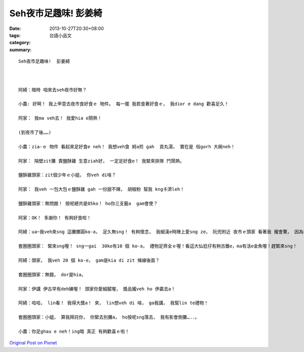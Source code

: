 Seh夜市足趣味!  彭姜綺
##############################

:date: 2013-10-27T20:30+08:00
:tags: 
:category: 台語小品文
:summary: 


:: 

  Seh夜市足趣味!  彭姜綺



  阿綺：暗時 咱來去seh夜市好無？

  小農: 好啊！ 我上甲意去夜市食好食ｅ 物件。 每一擺 我若食著好食ｅ， 我dior e dang 歡喜足久！

  阿家： 我ma veh去！ 我愛hia e鬧熱！

  (到夜市了後……)

  小農：zia-ｅ 物件 看起來足好食e neh！ 我想veh食 蚵a煎 gah  貢丸湯， 實在是 俗gorh 大碗neh！

  阿家： 隔壁zit攤 賣鹽酥雞 生意ziah好， 一定足好食e！ 我緊來排隊 鬥鬧熱。

  鹽酥雞頭家：zit個少年ｅ小姐， 你veh di啥？

  阿家： 我veh 一包大包ｅ鹽酥雞 gah 一份甜不辣， 胡椒粉 幫我 kng卡濟leh！

  鹽酥雞頭家：無問題！ 按呢總共是85ko！ ho你三支籤a  gam會使？

  阿家：OK！ 多謝你！ 有夠好食啦！

  阿綺：ua~我veh來sng 這攤擲圓ko-a， 足久無sng！ 有夠懷念， 我細漢e時陣上愛sng ze， 阮兜附近 夜市ｅ頭家 看著我 攏會驚， 因為我太厲害a！ 哈哈哈！

  套圈圈頭家： 緊來sng喔！ sng一gai  30ko有10 個 ko-a， 禮物足齊全ｅ喔！看這大仙尪仔有夠古錐e，ma有活e金魚喔！趕緊來sng！

  阿綺：頭家， 我veh 20 個 ko-e， gam是kia di zit 條線後面？

  套圈圈頭家：無錯， dor是hia。

  阿家：伊講 伊古早有deh練喔！ 頭家你愛細膩喔， 獎品攏veh ho 伊贏去a！

  阿綺：哈哈， lin看！ 我得大獎a！ 來， lin想veh di 啥， ga我講， 我幫lin te禮物！

  套圈圈頭家：小姐， 算我拜託你， 你緊去別攤a， ho按呢sng落去， 我有影會倒攤…..。

  小農：你足ghau e neh！ing暗 真正 有夠歡喜ｅ啦！



`Original Post on Pixnet <http://daiqi007.pixnet.net/blog/post/41597403>`_